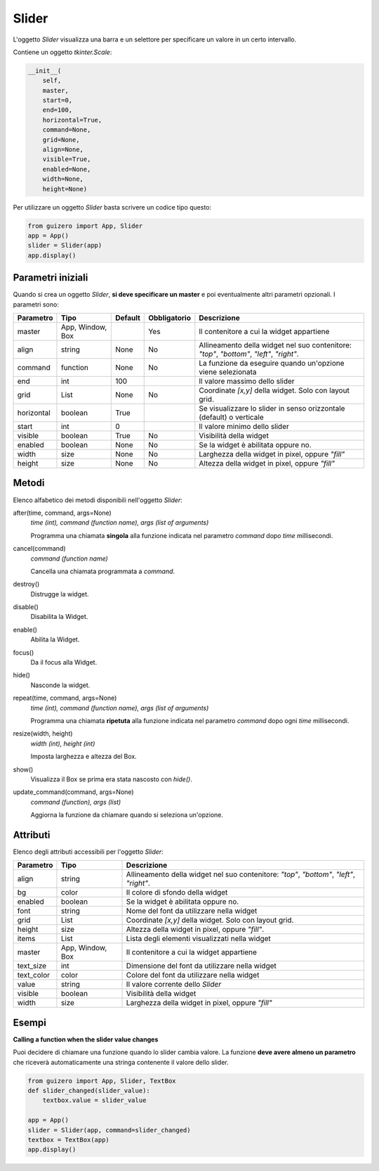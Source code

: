 ======
Slider
======

L'oggetto `Slider` visualizza una barra e un selettore per specificare un valore in un certo intervallo.

.. image:: images/slider_windows.png

Contiene un oggetto `tkinter.Scale`:


.. code:: python

    __init__(
        self, 
        master, 
        start=0, 
        end=100, 
        horizontal=True, 
        command=None, 
        grid=None, 
        align=None, 
        visible=True, 
        enabled=None, 
        width=None, 
        height=None)

Per utilizzare un oggetto `Slider` basta scrivere un codice tipo questo:

.. code:: python

    from guizero import App, Slider
    app = App()
    slider = Slider(app)
    app.display()


Parametri iniziali
==================

Quando si crea un oggetto `Slider`, **si deve specificare un master** e poi eventualmente altri parametri opzionali. I parametri sono:



=========== ================ ========= ============ ========================================================================================
Parametro   Tipo             Default   Obbligatorio Descrizione
=========== ================ ========= ============ ========================================================================================
master      App, Window, Box           Yes          Il contenitore a cui la widget appartiene
align       string           None      No           Allineamento della widget nel suo contenitore: `"top"`, `"bottom"`, `"left"`, `"right"`.
command     function         None      No           La funzione da eseguire quando un'opzione viene selezionata
end         int              100                    Il valore massimo dello slider
grid        List             None      No           Coordinate `[x,y]` della widget. Solo con layout grid.
horizontal  boolean          True                   Se visualizzare lo slider in senso orizzontale (default) o verticale 
start       int              0                      Il valore minimo dello slider
visible     boolean          True      No           Visibilità della widget
enabled     boolean          None      No           Se la widget è abilitata oppure no.
width       size             None      No           Larghezza della widget in pixel, oppure `"fill"`
height      size             None      No           Altezza della widget in pixel, oppure `"fill"`
=========== ================ ========= ============ ========================================================================================


Metodi
======

Elenco alfabetico dei metodi disponibili nell'oggetto `Slider`:


after(time, command, args=None)
    *time (int), command (function name), args (list of arguments)*
    
    Programma una chiamata **singola** alla funzione indicata nel parametro `command` dopo `time` millisecondi.
        
    
cancel(command)
    *command (function name)*
    
    Cancella una chiamata programmata a `command`.
    

destroy()
    Distrugge la widget.
    

disable()
    Disabilita la Widget.
    
    
enable()
    Abilita la Widget.
    

focus()
    Da il focus alla Widget.
    
    
hide()
    Nasconde la widget.


repeat(time, command, args=None)
    *time (int), command (function name), args (list of arguments)*
    
    Programma una chiamata **ripetuta** alla funzione indicata nel parametro `command` dopo ogni `time` millisecondi.


resize(width, height)
    *width (int), height (int)*
    
    Imposta larghezza e altezza del Box.
    
    
show()
    Visualizza il Box se prima era stata nascosto con `hide()`.


update_command(command, args=None) 
    *command (function), args (list)*
    
    Aggiorna la funzione da chiamare quando si seleziona un'opzione.


Attributi
=========

Elenco degli attributi accessibili per l'oggetto `Slider`:


=========== ================ ========================================================================================
Parametro   Tipo             Descrizione
=========== ================ ========================================================================================
align       string           Allineamento della widget nel suo contenitore: `"top"`, `"bottom"`, `"left"`, `"right"`.
bg          color            Il colore di sfondo della widget
enabled     boolean          Se la widget è abilitata oppure no.
font        string           Nome del font da utilizzare nella widget
grid        List             Coordinate `[x,y]` della widget. Solo con layout grid.
height      size             Altezza della widget in pixel, oppure `"fill"`.
items       List             Lista degli elementi visualizzati nella widget
master      App, Window, Box Il contenitore a cui la widget appartiene
text_size   int              Dimensione del font da utilizzare nella widget
text_color  color            Colore del font da utilizzare nella widget
value       string           Il valore corrente dello `Slider`
visible     boolean          Visibilità della widget
width       size             Larghezza della widget in pixel, oppure `"fill"`
=========== ================ ========================================================================================


Esempi
======

**Calling a function when the slider value changes**


Puoi decidere di chiamare una funzione quando lo slider cambia valore. La funzione **deve avere almeno un parametro** che riceverà automaticamente una stringa
contenente il valore dello slider.


.. code:: python

    from guizero import App, Slider, TextBox
    def slider_changed(slider_value):
        textbox.value = slider_value

    app = App()
    slider = Slider(app, command=slider_changed)
    textbox = TextBox(app)
    app.display()

.. image:: images/textbox_slider_windows.png


